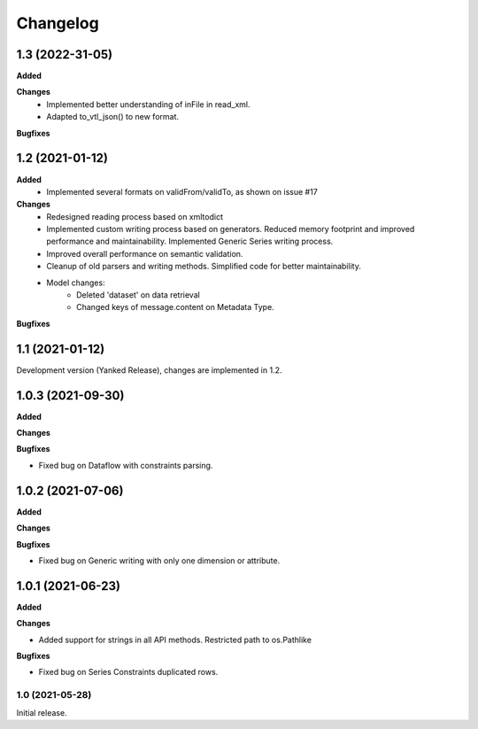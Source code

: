 #########
Changelog
#########

1.3 (2022-31-05)
----------------
**Added**

**Changes**
 - Implemented better understanding of inFile in read_xml.
 - Adapted to_vtl_json() to new format.

**Bugfixes**

1.2 (2021-01-12)
-----------------

**Added**
 - Implemented several formats on validFrom/validTo, as shown on issue #17

**Changes**
 - Redesigned reading process based on xmltodict
 - Implemented custom writing process based on generators. Reduced memory footprint and improved performance and maintainability. Implemented Generic Series writing process.
 - Improved overall performance on semantic validation.
 - Cleanup of old parsers and writing methods. Simplified code for better maintainability.
 - Model changes:
    - Deleted 'dataset' on data retrieval
    - Changed keys of message.content on Metadata Type.
**Bugfixes**

1.1 (2021-01-12)
----------------

Development version (Yanked Release), changes are implemented in 1.2.


1.0.3 (2021-09-30)
------------------

**Added**

**Changes**

**Bugfixes**

- Fixed bug on Dataflow with constraints parsing.

1.0.2 (2021-07-06)
------------------

**Added**

**Changes**

**Bugfixes**

- Fixed bug on Generic writing with only one dimension or attribute.

1.0.1 (2021-06-23)
------------------

**Added**

**Changes**

- Added support for strings in all API methods. Restricted path to os.Pathlike


**Bugfixes**

- Fixed bug on Series Constraints duplicated rows.

1.0 (2021-05-28)
________________

Initial release.
